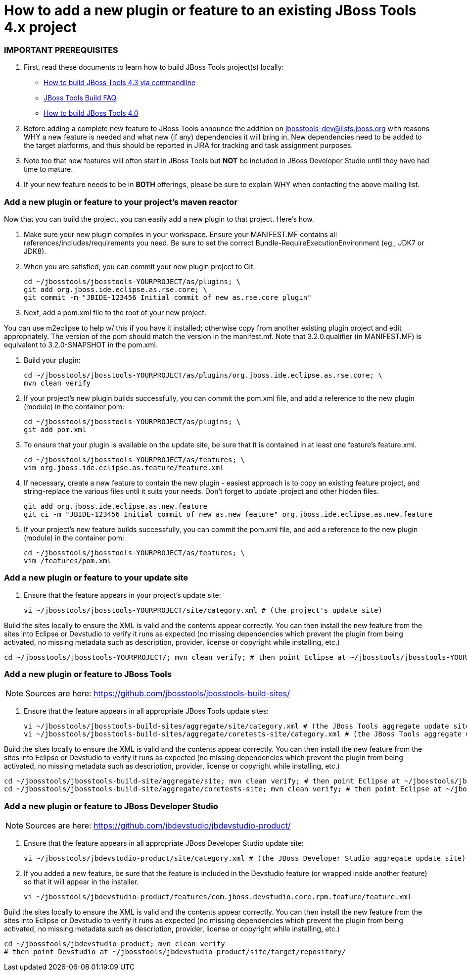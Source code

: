 # How to add a new plugin or feature to an existing JBoss Tools 4.x project

### IMPORTANT PREREQUISITES

1. First, read these documents to learn how to build JBoss Tools project(s) locally:
* link:build_from_commandline.adoc[How to build JBoss Tools 4.3 via commandline]
* link:how_to_build_jbosstools_faq.adoc[JBoss Tools Build FAQ]
* link:how_to_build_jbosstools_4.adoc[How to build JBoss Tools 4.0]

2. Before adding a complete new feature to JBoss Tools announce the addition on mailto:jbosstools-dev@lists.jboss.org[jbosstools-dev@lists.jboss.org] with reasons WHY a new feature is needed and what new (if any) dependencies it will bring in. New dependencies need to be added to the target platforms, and thus should be reported in JIRA for tracking and task assignment purposes.

3. Note too that new features will often start in JBoss Tools but *NOT* be included in JBoss Developer Studio until they have had time to mature.

4. If your new feature needs to be in *BOTH* offerings, please be sure to explain WHY when contacting the above mailing list.


### Add a new plugin or feature to your project's maven reactor

Now that you can build the project, you can easily add a new plugin to that project. Here's how.

0. Make sure your new plugin compiles in your workspace. Ensure your MANIFEST.MF contains all references/includes/requirements you need. Be sure to set the correct Bundle-RequireExecutionEnvironment (eg., JDK7 or JDK8).

1. When you are satisfied, you can commit your new plugin project to Git.

	    cd ~/jbosstools/jbosstools-YOURPROJECT/as/plugins; \
	    git add org.jboss.ide.eclipse.as.rse.core; \
	    git commit -m "JBIDE-123456 Initial commit of new as.rse.core plugin"

2. Next, add a pom.xml file to the root of your new project.

You can use m2eclipse to help w/ this if you have it installed; otherwise copy from another existing plugin project and edit appropriately. The version of the pom should match the version in the manifest.mf. Note that 3.2.0.qualifier (in MANIFEST.MF) is equivalent to 3.2.0-SNAPSHOT in the pom.xml.

3. Build your plugin:

	    cd ~/jbosstools/jbosstools-YOURPROJECT/as/plugins/org.jboss.ide.eclipse.as.rse.core; \
	    mvn clean verify

4. If your project's new plugin builds successfully, you can commit the pom.xml file, and add a reference to the new plugin (module) in the container pom:

	    cd ~/jbosstools/jbosstools-YOURPROJECT/as/plugins; \
	    git add pom.xml

5. To ensure that your plugin is available on the update site, be sure that it is contained in at least one feature's feature.xml.

	    cd ~/jbosstools/jbosstools-YOURPROJECT/as/features; \
	    vim org.jboss.ide.eclipse.as.feature/feature.xml

6. If necessary, create a new feature to contain the new plugin - easiest approach is to copy an existing feature project, and string-replace the various files until it suits your needs. Don't forget to update .project and other hidden files.

	    git add org.jboss.ide.eclipse.as.new.feature
	    git ci -m "JBIDE-123456 Initial commit of new as.new feature" org.jboss.ide.eclipse.as.new.feature

7. If your project's new feature builds successfully, you can commit the pom.xml file, and add a reference to the new plugin (module) in the container pom:

	    cd ~/jbosstools/jbosstools-YOURPROJECT/as/features; \
	    vim /features/pom.xml


### Add a new plugin or feature to your update site

8. Ensure that the feature appears in your project's update site:

	    vi ~/jbosstools/jbosstools-YOURPROJECT/site/category.xml # (the project's update site)

Build the sites locally to ensure the XML is valid and the contents appear correctly. You can then install the new feature from the sites into Eclipse or Devstudio to verify it runs as expected (no missing dependencies which prevent the plugin from being activated, no missing metadata such as description, provider, license or copyright while installing, etc.)

	    cd ~/jbosstools/jbosstools-YOURPROJECT/; mvn clean verify; # then point Eclipse at ~/jbosstools/jbosstools-YOURPROJECT/site/target/repository/ to install the feature

### Add a new plugin or feature to JBoss Tools

[NOTE]
====
Sources are here: https://github.com/jbosstools/jbosstools-build-sites/
====

9. Ensure that the feature appears in all appropriate JBoss Tools update sites:

	    vi ~/jbosstools/jbosstools-build-sites/aggregate/site/category.xml # (the JBoss Tools aggregate update site)
	    vi ~/jbosstools/jbosstools-build-sites/aggregate/coretests-site/category.xml # (the JBoss Tools aggregate update site for test plugins)

Build the sites locally to ensure the XML is valid and the contents appear correctly. You can then install the new feature from the sites into Eclipse or Devstudio to verify it runs as expected (no missing dependencies which prevent the plugin from being activated, no missing metadata such as description, provider, license or copyright while installing, etc.)

	    cd ~/jbosstools/jbosstools-build-site/aggregate/site; mvn clean verify; # then point Eclipse at ~/jbosstools/jbosstools-build-site/aggregate/site/target/repository/
	    cd ~/jbosstools/jbosstools-build-site/aggregate/coretests-site; mvn clean verify; # then point Eclipse at ~/jbosstools/jbosstools-build-site/aggregate/coretests-site/target/repository/

### Add a new plugin or feature to JBoss Developer Studio

[NOTE]
====
Sources are here: https://github.com/jbdevstudio/jbdevstudio-product/
====

10. Ensure that the feature appears in all appropriate JBoss Developer Studio update site:

	    vi ~/jbosstools/jbdevstudio-product/site/category.xml # (the JBoss Developer Studio aggregate update site)

11. If you added a new feature, be sure that the feature is included in the Devstudio feature (or wrapped inside another feature) so that it will appear in the installer.

	    vi ~/jbosstools/jbdevstudio-product/features/com.jboss.devstudio.core.rpm.feature/feature.xml


Build the sites locally to ensure the XML is valid and the contents appear correctly. You can then install the new feature from the sites into Eclipse or Devstudio to verify it runs as expected (no missing dependencies which prevent the plugin from being activated, no missing metadata such as description, provider, license or copyright while installing, etc.)

	    cd ~/jbosstools/jbdevstudio-product; mvn clean verify
	    # then point Devstudio at ~/jbosstools/jbdevstudio-product/site/target/repository/


